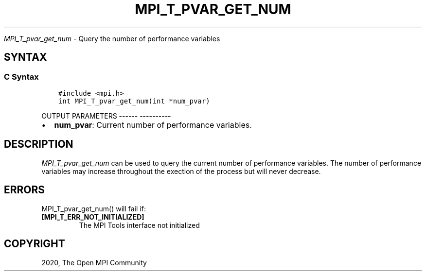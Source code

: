 .\" Man page generated from reStructuredText.
.
.TH "MPI_T_PVAR_GET_NUM" "3" "Jan 05, 2022" "" "Open MPI"
.
.nr rst2man-indent-level 0
.
.de1 rstReportMargin
\\$1 \\n[an-margin]
level \\n[rst2man-indent-level]
level margin: \\n[rst2man-indent\\n[rst2man-indent-level]]
-
\\n[rst2man-indent0]
\\n[rst2man-indent1]
\\n[rst2man-indent2]
..
.de1 INDENT
.\" .rstReportMargin pre:
. RS \\$1
. nr rst2man-indent\\n[rst2man-indent-level] \\n[an-margin]
. nr rst2man-indent-level +1
.\" .rstReportMargin post:
..
.de UNINDENT
. RE
.\" indent \\n[an-margin]
.\" old: \\n[rst2man-indent\\n[rst2man-indent-level]]
.nr rst2man-indent-level -1
.\" new: \\n[rst2man-indent\\n[rst2man-indent-level]]
.in \\n[rst2man-indent\\n[rst2man-indent-level]]u
..
.sp
\fI\%MPI_T_pvar_get_num\fP \- Query the number of performance variables
.SH SYNTAX
.SS C Syntax
.INDENT 0.0
.INDENT 3.5
.sp
.nf
.ft C
#include <mpi.h>
int MPI_T_pvar_get_num(int *num_pvar)
.ft P
.fi
.UNINDENT
.UNINDENT
.sp
OUTPUT PARAMETERS
\-\-\-\-\-\- \-\-\-\-\-\-\-\-\-\-
.INDENT 0.0
.IP \(bu 2
\fBnum_pvar\fP: Current number of performance variables.
.UNINDENT
.SH DESCRIPTION
.sp
\fI\%MPI_T_pvar_get_num\fP can be used to query the current number of
performance variables. The number of performance variables may increase
throughout the exection of the process but will never decrease.
.SH ERRORS
.sp
MPI_T_pvar_get_num() will fail if:
.INDENT 0.0
.TP
.B [MPI_T_ERR_NOT_INITIALIZED]
The MPI Tools interface not initialized
.UNINDENT
.SH COPYRIGHT
2020, The Open MPI Community
.\" Generated by docutils manpage writer.
.
